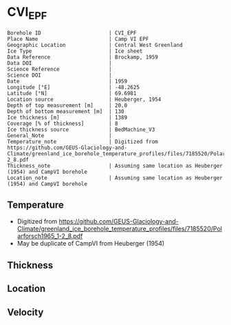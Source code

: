 * CVI_EPF
:PROPERTIES:
:header-args:jupyter-python+: :session ds :kernel ds
:clearpage: t
:END:

#+NAME: ingest_meta
#+BEGIN_SRC bash :results verbatim :exports results
cat meta.bsv | sed 's/|/@| /' | column -s"@" -t
#+END_SRC

#+RESULTS: ingest_meta
#+begin_example
Borehole ID                      | CVI_EPF
Place Name                       | Camp VI EPF
Geographic Location              | Central West Greenland
Ice Type                         | Ice sheet
Data Reference                   | Brockamp, 1959
Data DOI                         | 
Science Reference                | 
Science DOI                      | 
Date                             | 1959
Longitude [°E]                   | -48.2625
Latitude [°N]                    | 69.6981
Location source                  | Heuberger, 1954
Depth of top measurement [m]     | 20.0
Depth of bottom measurement [m]  | 130
Ice thickness [m]                | 1389
Coverage [% of thickness]        | 8
Ice thickness source             | BedMachine_V3
General_Note                     | 
Temperature_note                 | Digitized from https://github.com/GEUS-Glaciology-and-Climate/greenland_ice_borehole_temperature_profiles/files/7185520/Polarforsch1965_1-2_8.pdf
Thickness_note                   | Assuming same location as Heuberger (1954) and CampVI borehole
Location_note                    | Assuming same location as Heuberger (1954) and CampVI borehole
#+end_example


** Temperature

+ Digitized from https://github.com/GEUS-Glaciology-and-Climate/greenland_ice_borehole_temperature_profiles/files/7185520/Polarforsch1965_1-2_8.pdf
+ May be duplicate of CampVI from Heuberger (1954)

[[./Polarforsch1965_1-2_8-1_Abbildung_8.png]]

** Thickness

** Location

** Velocity

** Data                                                 :noexport:

#+BEGIN_SRC jupyter-python :exports none
pd.read_csv('../StationCentrale_EGIG/EGIG.csv', usecols=(0,1), names=['t','d'], skiprows=2, index_col='d')\
  .dropna()\
  .sort_index()\
  .to_csv('data.csv')
#+END_SRC

#+RESULTS:

#+NAME: ingest_data
#+BEGIN_SRC bash :exports results
cat data.csv | sort -t, -n -k1
#+END_SRC

#+RESULTS: ingest_data
|                  d |                   t |
|  19.76369968375646 | -12.728184949668114 |
|  29.46925955667211 |  -13.31142338977449 |
|  39.73636870840642 | -13.811969879832597 |
|   50.0032189623635 | -14.284891977059932 |
| 60.128711029951276 | -14.674895588683924 |
|  69.83155247620597 | -14.968077904067155 |
|  79.95639729935066 | -15.289020533614211 |
|  89.79969078975435 | -15.568435959693069 |
|  99.78343632430695 | -15.834084496467554 |
|  109.9073750052314 | -16.058341751106898 |
| 120.17176573030468 | -16.268832116441864 |
|  130.0142825273767 | -16.465374364028403 |


